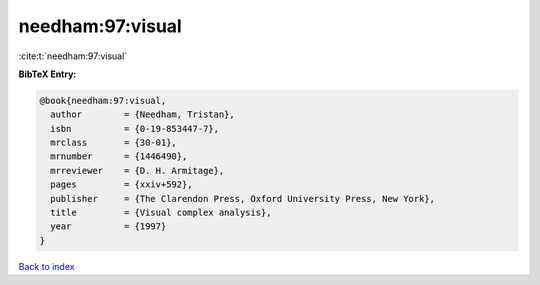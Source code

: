 needham:97:visual
=================

:cite:t:`needham:97:visual`

**BibTeX Entry:**

.. code-block:: bibtex

   @book{needham:97:visual,
     author        = {Needham, Tristan},
     isbn          = {0-19-853447-7},
     mrclass       = {30-01},
     mrnumber      = {1446490},
     mrreviewer    = {D. H. Armitage},
     pages         = {xxiv+592},
     publisher     = {The Clarendon Press, Oxford University Press, New York},
     title         = {Visual complex analysis},
     year          = {1997}
   }

`Back to index <../By-Cite-Keys.html>`_
